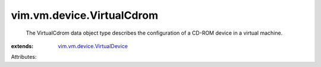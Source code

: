 .. _vim.vm.device.VirtualDevice: ../../../vim/vm/device/VirtualDevice.rst


vim.vm.device.VirtualCdrom
==========================
  The VirtualCdrom data object type describes the configuration of a CD-ROM device in a virtual machine.
:extends: vim.vm.device.VirtualDevice_

Attributes:

